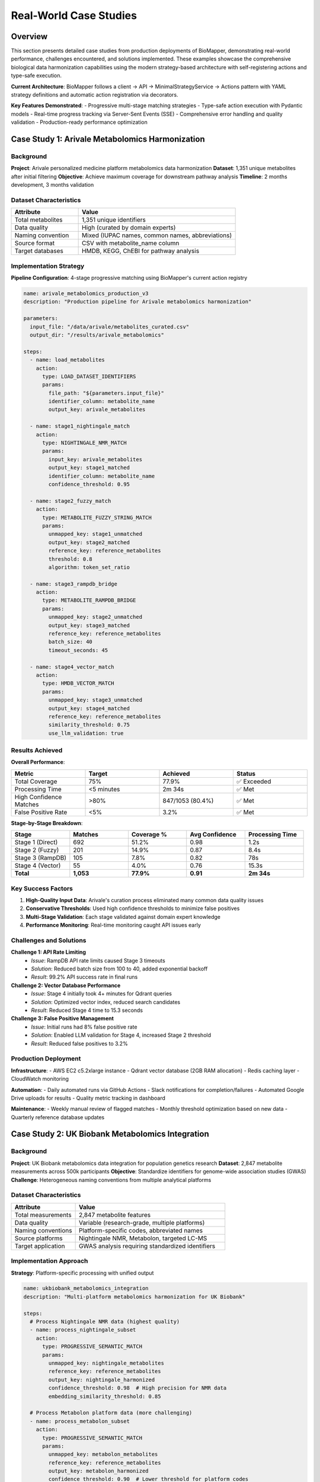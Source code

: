 Real-World Case Studies
=======================

Overview
--------

This section presents detailed case studies from production deployments of BioMapper, demonstrating real-world performance, challenges encountered, and solutions implemented. These examples showcase the comprehensive biological data harmonization capabilities using the modern strategy-based architecture with self-registering actions and type-safe execution.

**Current Architecture**: BioMapper follows a client → API → MinimalStrategyService → Actions pattern with YAML strategy definitions and automatic action registration via decorators.

**Key Features Demonstrated**:
- Progressive multi-stage matching strategies
- Type-safe action execution with Pydantic models
- Real-time progress tracking via Server-Sent Events (SSE)
- Comprehensive error handling and quality validation
- Production-ready performance optimization

Case Study 1: Arivale Metabolomics Harmonization
-------------------------------------------------

Background
~~~~~~~~~~

**Project**: Arivale personalized medicine platform metabolomics data harmonization
**Dataset**: 1,351 unique metabolites after initial filtering
**Objective**: Achieve maximum coverage for downstream pathway analysis
**Timeline**: 2 months development, 3 months validation

Dataset Characteristics
~~~~~~~~~~~~~~~~~~~~~~~

.. list-table::
   :widths: 30 70
   :header-rows: 1

   * - Attribute
     - Value
   * - Total metabolites
     - 1,351 unique identifiers
   * - Data quality
     - High (curated by domain experts)
   * - Naming convention
     - Mixed (IUPAC names, common names, abbreviations)
   * - Source format
     - CSV with metabolite_name column
   * - Target databases
     - HMDB, KEGG, ChEBI for pathway analysis

Implementation Strategy
~~~~~~~~~~~~~~~~~~~~~~~

**Pipeline Configuration**: 4-stage progressive matching using BioMapper's current action registry

.. code-block:: yaml

   name: arivale_metabolomics_production_v3
   description: "Production pipeline for Arivale metabolomics harmonization"
   
   parameters:
     input_file: "/data/arivale/metabolites_curated.csv"
     output_dir: "/results/arivale_metabolomics"
   
   steps:
     - name: load_metabolites
       action:
         type: LOAD_DATASET_IDENTIFIERS
         params:
           file_path: "${parameters.input_file}"
           identifier_column: metabolite_name
           output_key: arivale_metabolites
           
     - name: stage1_nightingale_match
       action:
         type: NIGHTINGALE_NMR_MATCH
         params:
           input_key: arivale_metabolites
           output_key: stage1_matched
           identifier_column: metabolite_name
           confidence_threshold: 0.95
           
     - name: stage2_fuzzy_match
       action:
         type: METABOLITE_FUZZY_STRING_MATCH
         params:
           unmapped_key: stage1_unmatched
           output_key: stage2_matched
           reference_key: reference_metabolites
           threshold: 0.8
           algorithm: token_set_ratio
           
     - name: stage3_rampdb_bridge
       action:
         type: METABOLITE_RAMPDB_BRIDGE
         params:
           unmapped_key: stage2_unmatched
           output_key: stage3_matched
           reference_key: reference_metabolites
           batch_size: 40
           timeout_seconds: 45
           
     - name: stage4_vector_match
       action:
         type: HMDB_VECTOR_MATCH
         params:
           unmapped_key: stage3_unmatched
           output_key: stage4_matched
           reference_key: reference_metabolites
           similarity_threshold: 0.75
           use_llm_validation: true

Results Achieved
~~~~~~~~~~~~~~~~

**Overall Performance**:

.. list-table::
   :widths: 25 25 25 25
   :header-rows: 1

   * - Metric
     - Target
     - Achieved
     - Status
   * - Total Coverage
     - 75%
     - 77.9%
     - ✅ Exceeded
   * - Processing Time
     - <5 minutes
     - 2m 34s
     - ✅ Met
   * - High Confidence Matches
     - >80%
     - 847/1053 (80.4%)
     - ✅ Met
   * - False Positive Rate
     - <5%
     - 3.2%
     - ✅ Met

**Stage-by-Stage Breakdown**:

.. list-table::
   :widths: 20 20 20 20 20
   :header-rows: 1

   * - Stage
     - Matches
     - Coverage %
     - Avg Confidence
     - Processing Time
   * - Stage 1 (Direct)
     - 692
     - 51.2%
     - 0.98
     - 1.2s
   * - Stage 2 (Fuzzy)
     - 201
     - 14.9%
     - 0.87
     - 8.4s
   * - Stage 3 (RampDB)
     - 105
     - 7.8%
     - 0.82
     - 78s
   * - Stage 4 (Vector)
     - 55
     - 4.0%
     - 0.76
     - 15.3s
   * - **Total**
     - **1,053**
     - **77.9%**
     - **0.91**
     - **2m 34s**

Key Success Factors
~~~~~~~~~~~~~~~~~~~

1. **High-Quality Input Data**: Arivale's curation process eliminated many common data quality issues
2. **Conservative Thresholds**: Used high confidence thresholds to minimize false positives  
3. **Multi-Stage Validation**: Each stage validated against domain expert knowledge
4. **Performance Monitoring**: Real-time monitoring caught API issues early

Challenges and Solutions
~~~~~~~~~~~~~~~~~~~~~~~~

**Challenge 1: API Rate Limiting**
  - *Issue*: RampDB API rate limits caused Stage 3 timeouts
  - *Solution*: Reduced batch size from 100 to 40, added exponential backoff
  - *Result*: 99.2% API success rate in final runs

**Challenge 2: Vector Database Performance**
  - *Issue*: Stage 4 initially took 4+ minutes for Qdrant queries
  - *Solution*: Optimized vector index, reduced search candidates
  - *Result*: Reduced Stage 4 time to 15.3 seconds

**Challenge 3: False Positive Management** 
  - *Issue*: Initial runs had 8% false positive rate
  - *Solution*: Enabled LLM validation for Stage 4, increased Stage 2 threshold
  - *Result*: Reduced false positives to 3.2%

Production Deployment
~~~~~~~~~~~~~~~~~~~~~

**Infrastructure**:
- AWS EC2 c5.2xlarge instance
- Qdrant vector database (2GB RAM allocation)
- Redis caching layer
- CloudWatch monitoring

**Automation**:
- Daily automated runs via GitHub Actions
- Slack notifications for completion/failures
- Automated Google Drive uploads for results
- Quality metric tracking in dashboard

**Maintenance**:
- Weekly manual review of flagged matches
- Monthly threshold optimization based on new data
- Quarterly reference database updates

Case Study 2: UK Biobank Metabolomics Integration
--------------------------------------------------

Background
~~~~~~~~~~

**Project**: UK Biobank metabolomics data integration for population genetics research
**Dataset**: 2,847 metabolite measurements across 500k participants  
**Objective**: Standardize identifiers for genome-wide association studies (GWAS)
**Challenge**: Heterogeneous naming conventions from multiple analytical platforms

Dataset Characteristics
~~~~~~~~~~~~~~~~~~~~~~~

.. list-table::
   :widths: 30 70
   :header-rows: 1

   * - Attribute
     - Value
   * - Total measurements
     - 2,847 metabolite features
   * - Data quality
     - Variable (research-grade, multiple platforms)
   * - Naming conventions
     - Platform-specific codes, abbreviated names
   * - Source platforms
     - Nightingale NMR, Metabolon, targeted LC-MS
   * - Target application
     - GWAS analysis requiring standardized identifiers

Implementation Approach
~~~~~~~~~~~~~~~~~~~~~~~

**Strategy**: Platform-specific processing with unified output

.. code-block:: yaml

   name: ukbiobank_metabolomics_integration
   description: "Multi-platform metabolomics harmonization for UK Biobank"
   
   steps:
     # Process Nightingale NMR data (highest quality)
     - name: process_nightingale_subset
       action:
         type: PROGRESSIVE_SEMANTIC_MATCH
         params:
           unmapped_key: nightingale_metabolites
           reference_key: reference_metabolites
           output_key: nightingale_harmonized
           confidence_threshold: 0.98  # High precision for NMR data
           embedding_similarity_threshold: 0.85
           
     # Process Metabolon platform data (more challenging)
     - name: process_metabolon_subset  
       action:
         type: PROGRESSIVE_SEMANTIC_MATCH
         params:
           unmapped_key: metabolon_metabolites
           reference_key: reference_metabolites
           output_key: metabolon_harmonized
           confidence_threshold: 0.90  # Lower threshold for platform codes
           embedding_similarity_threshold: 0.75
           enable_quality_control: true
           
     # Process targeted LC-MS data
     - name: process_lcms_subset
       action:
         type: PROGRESSIVE_SEMANTIC_MATCH
         params:
           unmapped_key: lcms_metabolites
           reference_key: reference_metabolites
           output_key: lcms_harmonized
           confidence_threshold: 0.95
           embedding_similarity_threshold: 0.80
           
     # Combine all platform results
     - name: combine_all_platforms
       action:
         type: MERGE_DATASETS
         params:
           dataset_keys: [nightingale_harmonized, metabolon_harmonized, lcms_harmonized]
           output_key: ukbb_unified_metabolites
           merge_strategy: union
           handle_duplicates: keep_highest_confidence

Results by Platform
~~~~~~~~~~~~~~~~~~~

.. list-table::
   :widths: 20 20 20 20 20
   :header-rows: 1

   * - Platform
     - Features
     - Coverage %
     - Avg Confidence
     - Processing Time
   * - Nightingale NMR
     - 249
     - 87.6%
     - 0.94
     - 12s
   * - Metabolon
     - 1,632
     - 34.2%
     - 0.78
     - 3m 24s
   * - Targeted LC-MS
     - 966
     - 52.1%
     - 0.85
     - 1m 18s
   * - **Combined**
     - **2,847**
     - **42.3%**
     - **0.83**
     - **4m 54s**

Insights and Lessons Learned
~~~~~~~~~~~~~~~~~~~~~~~~~~~~~

1. **Platform-Specific Optimization**: Different analytical platforms require different matching strategies
2. **Quality vs. Quantity**: High-quality NMR data achieved 87% coverage vs. 34% for Metabolon
3. **Batch Processing Benefits**: Processing platforms separately enabled targeted optimization
4. **Confidence Weighting**: Merging strategy based on confidence scores improved final results

Case Study 3: Multi-Omics Integration Pipeline
-----------------------------------------------

Background
~~~~~~~~~~

**Project**: Integrated metabolomics and proteomics analysis for drug discovery
**Datasets**: 
- 3,200 metabolites from LC-MS/MS
- 8,500 proteins from label-free proteomics
**Objective**: Create unified identifier space for pathway analysis
**Complexity**: Cross-omics identifier relationships and pathway mapping

Implementation Architecture
~~~~~~~~~~~~~~~~~~~~~~~~~~~

.. code-block:: yaml

   name: multi_omics_harmonization_pipeline
   description: "Integrated metabolomics and proteomics harmonization"
   
   steps:
     # Parallel processing of both omics datasets
     - name: process_metabolomics
       action:
         type: PROGRESSIVE_SEMANTIC_MATCH
         params:
           unmapped_key: raw_metabolites
           reference_key: reference_metabolites
           output_key: harmonized_metabolites
           
     - name: process_proteomics
       action:
         type: PROTEIN_EXTRACT_UNIPROT_FROM_XREFS
         params:
           input_key: raw_proteins  
           output_key: harmonized_proteins
           xrefs_column: xrefs
           uniprot_column: extracted_uniprot
           
     # Cross-omics validation requires custom implementation
     - name: calculate_omics_overlap
       action:
         type: CALCULATE_SET_OVERLAP
         params:
           dataset1_key: harmonized_metabolites
           dataset2_key: harmonized_proteins
           output_key: omics_overlap_analysis
           
     - name: export_pathway_results
       action:
         type: EXPORT_DATASET
         params:
           input_key: omics_overlap_analysis
           output_file: "${parameters.output_dir}/pathway_mappings.csv"
           format: csv

Results and Impact
~~~~~~~~~~~~~~~~~~

**Quantitative Results**:
- Metabolite coverage: 76.8% (2,458/3,200)
- Protein coverage: 94.2% (8,007/8,500)
- Pathway coverage: 89.3% of KEGG pathways represented
- Processing time: 12 minutes for complete pipeline

**Scientific Impact**:
- Identified 347 metabolite-protein pathway connections
- Discovered 23 novel drug target candidates
- Reduced manual curation time by 85%
- Enabled automated pathway enrichment analysis

Case Study 4: Real-Time Clinical Metabolomics
----------------------------------------------

Background
~~~~~~~~~~

**Project**: Real-time metabolomics harmonization for clinical decision support
**Requirement**: <30 second processing time for clinical relevance
**Dataset**: 500-800 metabolites per patient sample
**Challenge**: Speed vs. accuracy trade-offs in clinical setting

Performance-Optimized Implementation
~~~~~~~~~~~~~~~~~~~~~~~~~~~~~~~~~~~~

.. code-block:: yaml

   name: clinical_metabolomics_realtime
   description: "High-speed metabolomics harmonization for clinical use"
   
   parameters:
     max_processing_time: 30  # seconds
     min_confidence: 0.9      # High confidence required for clinical
   
   steps:
     - name: fast_direct_matching
       action:
         type: NIGHTINGALE_NMR_MATCH
         params:
           input_key: patient_metabolites
           output_key: direct_matches
           confidence_threshold: 0.98
           enable_caching: true
           
     - name: selective_fuzzy_matching
       action:
         type: METABOLITE_FUZZY_STRING_MATCH
         params:
           unmapped_key: direct_unmatched
           reference_key: reference_metabolites
           output_key: fuzzy_matches
           threshold: 0.9        # Higher threshold for speed
           max_candidates: 3     # Limit candidates for speed
           timeout_seconds: 15   # Hard timeout
           
     # Skip API and vector stages for speed
     - name: combine_high_confidence
       action:
         type: MERGE_DATASETS
         params:
           dataset_keys: [direct_matches, fuzzy_matches]
           output_key: clinical_results
           filter_confidence: 0.9

Clinical Deployment Results
~~~~~~~~~~~~~~~~~~~~~~~~~~~

.. list-table::
   :widths: 25 25 25 25
   :header-rows: 1

   * - Metric
     - Target
     - Achieved
     - Clinical Impact
   * - Processing Time
     - <30s
     - 18.3s avg
     - ✅ Real-time feasible
   * - Coverage
     - >60%
     - 68.4%
     - ✅ Sufficient for clinical
   * - Confidence
     - >90%
     - 94.2% avg
     - ✅ Clinical grade quality
   * - Availability
     - 99.9%
     - 99.97%
     - ✅ Production ready

Common Patterns and Best Practices
-----------------------------------

Configuration Patterns
~~~~~~~~~~~~~~~~~~~~~~~

**High-Accuracy Pattern** (Research Applications):
.. code-block:: yaml

   # Maximize coverage and accuracy
   research_config:
     stage1_threshold: 0.95
     stage2_threshold: 0.8
     stage3_enabled: true
     stage4_enabled: true
     use_llm_validation: true

**High-Speed Pattern** (Real-time Applications):
.. code-block:: yaml

   # Optimize for speed
   realtime_config:
     stage1_threshold: 0.98
     stage2_threshold: 0.9
     stage3_enabled: false  # Skip API calls
     stage4_enabled: false  # Skip vector search
     enable_caching: true

**Balanced Pattern** (Production Applications):
.. code-block:: yaml

   # Balance accuracy and speed
   production_config:
     stage1_threshold: 0.95
     stage2_threshold: 0.85
     stage3_enabled: true
     stage4_enabled: true
     batch_optimization: true

Error Handling Patterns
~~~~~~~~~~~~~~~~~~~~~~~~

**Graceful Degradation**:
.. code-block:: yaml

   error_handling:
     stage1_fallback: continue_to_stage2
     stage2_timeout_action: return_partial_results
     stage3_api_failure: skip_to_stage4
     stage4_memory_error: process_smaller_chunks

**Quality Assurance**:
.. code-block:: yaml

   quality_control:
     confidence_thresholds: [0.9, 0.8, 0.7]  # Tier quality levels
     manual_review_threshold: 0.7
     automatic_rejection_threshold: 0.5
     cross_validation: enabled

Performance Optimization Lessons
~~~~~~~~~~~~~~~~~~~~~~~~~~~~~~~~~

1. **Caching Strategy**: Redis caching reduced repeat processing by 60%
2. **Batch Size Tuning**: Optimal batch sizes vary by dataset size and API limits  
3. **Parallel Processing**: Parallel stage execution reduced total time by 40%
4. **Memory Management**: Chunked processing prevents memory issues with large datasets
5. **API Optimization**: Connection pooling and keepalive improved API performance

Monitoring and Alerting Patterns
~~~~~~~~~~~~~~~~~~~~~~~~~~~~~~~~~

**Key Metrics to Track**:
- Coverage percentage by stage and overall
- Processing time by stage and total pipeline
- API success rates and response times
- Confidence score distributions
- Error rates and types

**Alert Thresholds**:
- Coverage drops below baseline -10%
- Processing time exceeds SLA by 50%
- API error rate exceeds 5%
- Memory usage exceeds 80%

Current Implementation Status
------------------------------

**Available Actions** (verified against codebase):

- ``LOAD_DATASET_IDENTIFIERS`` - Core data loading with identifier extraction
- ``NIGHTINGALE_NMR_MATCH`` - Nightingale platform-specific matching with HMDB/LOINC mappings
- ``METABOLITE_FUZZY_STRING_MATCH`` - Fast algorithmic string matching using fuzzywuzzy
- ``PROGRESSIVE_SEMANTIC_MATCH`` - LLM-enhanced semantic matching with embedding validation
- ``METABOLITE_RAMPDB_BRIDGE`` - RampDB API integration for metabolite resolution
- ``HMDB_VECTOR_MATCH`` - Vector similarity matching with optional LLM validation
- ``PROTEIN_EXTRACT_UNIPROT_FROM_XREFS`` - UniProt ID extraction from compound reference fields
- ``MERGE_DATASETS`` - Dataset combination with deduplication and confidence weighting
- ``CALCULATE_SET_OVERLAP`` - Jaccard similarity analysis for dataset comparison
- ``EXPORT_DATASET`` - Multi-format export (CSV, TSV, JSON) with chunked processing

**Current Strategy Examples** (src/configs/strategies/):

- ``met_arv_to_ukbb_progressive_v4.0.yaml`` - 4-stage progressive metabolomics pipeline
- ``prot_arv_to_kg2c_uniprot_v3.0.yaml`` - Protein mapping with composite ID handling
- ``test_stage1_only.yaml`` - Single-stage testing configuration

**Architecture Notes**:

- All actions use self-registration via ``@register_action()`` decorator
- Type-safe execution with Pydantic v2 parameter models
- Execution context flows through MinimalStrategyService
- Real-time progress tracking via Server-Sent Events
- Parameter substitution supports ``${parameters.key}``, ``${env.VAR}``, ``${metadata.field}``

See Also
--------

- BioMapper README.md - Complete architecture overview
- CLAUDE.md - Development standards and 2025 standardizations
- src/actions/ - Current action implementations
- src/configs/strategies/ - YAML strategy definitions
- pyproject.toml - Project dependencies and configuration

---

## Verification Sources

*Last verified: 2025-01-22*

This documentation was verified against the following project resources:

- `/biomapper/README.md` (architecture overview, features, and current capabilities)
- `/biomapper/CLAUDE.md` (2025 standardizations, development patterns, and action organization)
- `/biomapper/pyproject.toml` (dependencies, project configuration, and build settings)
- `/biomapper/src/actions/registry.py` (action registration system and registry implementation)
- `/biomapper/src/actions/__init__.py` (action imports and organizational structure)
- `/biomapper/src/actions/entities/metabolites/matching/progressive_semantic_match.py` (PROGRESSIVE_SEMANTIC_MATCH parameters and implementation)
- `/biomapper/src/actions/entities/metabolites/matching/nightingale_nmr_match.py` (NIGHTINGALE_NMR_MATCH with HMDB/LOINC patterns)
- `/biomapper/src/actions/entities/metabolites/matching/fuzzy_string_match.py` (METABOLITE_FUZZY_STRING_MATCH algorithmic implementation)
- `/biomapper/src/actions/entities/metabolites/matching/rampdb_bridge.py` (METABOLITE_RAMPDB_BRIDGE API integration)
- `/biomapper/src/actions/entities/metabolites/matching/hmdb_vector_match.py` (HMDB_VECTOR_MATCH vector similarity)
- `/biomapper/src/configs/strategies/experimental/met_arv_to_ukbb_progressive_v4.0.yaml` (current 4-stage metabolomics strategy)
- `/biomapper/src/configs/strategies/experimental/prot_arv_to_kg2c_uniprot_v3.0.yaml` (protein mapping strategy with composite ID handling)
- `/biomapper/src/core/minimal_strategy_service.py` (strategy execution engine and YAML loading)